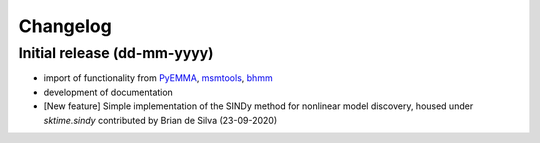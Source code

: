 .. _changelog:

Changelog
=========

Initial release (dd-mm-yyyy)
----------------------------
* import of functionality from `PyEMMA <emma-project.org>`__, `msmtools <https://msmtools.readthedocs.io/>`__,
  `bhmm <https://github.com/bhmm/bhmm>`__
* development of documentation
* [New feature] Simple implementation of the SINDy method for nonlinear
  model discovery, housed under `sktime.sindy` contributed by Brian de Silva (23-09-2020)
